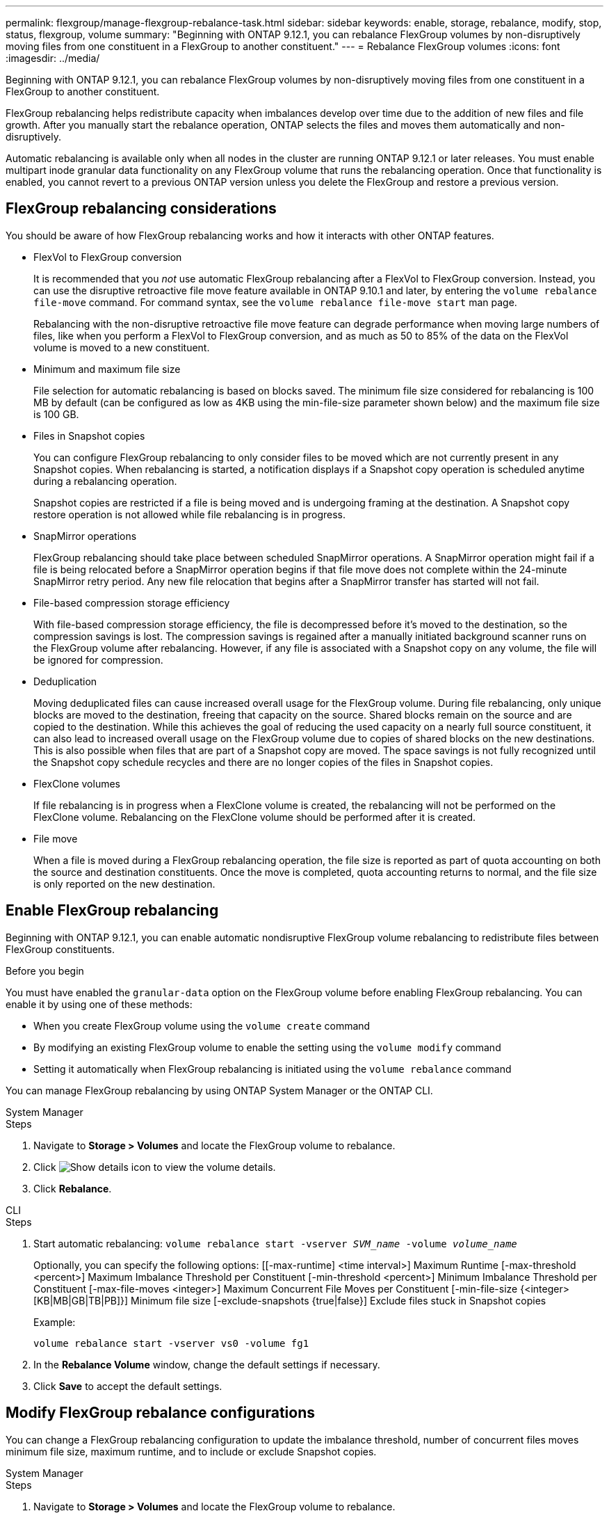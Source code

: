---
permalink: flexgroup/manage-flexgroup-rebalance-task.html
sidebar: sidebar
keywords: enable, storage, rebalance, modify, stop, status, flexgroup, volume
summary: "Beginning with ONTAP 9.12.1, you can rebalance FlexGroup volumes by non-disruptively moving files from one constituent in a FlexGroup to another constituent."
---
= Rebalance FlexGroup volumes
:icons: font
:imagesdir: ../media/

[.lead]
Beginning with ONTAP 9.12.1, you can rebalance FlexGroup volumes by non-disruptively moving files from one constituent in a FlexGroup to another constituent. 

FlexGroup rebalancing helps redistribute capacity when imbalances develop over time due to the addition of new files and file growth. After you manually start the rebalance operation, ONTAP selects the files and moves them automatically and non-disruptively.  
 

Automatic rebalancing is available only when all nodes in the cluster are running ONTAP 9.12.1 or later releases. You must enable multipart inode granular data functionality on any FlexGroup volume that runs the rebalancing operation.  Once that functionality is enabled, you cannot revert to a previous ONTAP version unless you delete the FlexGroup and restore a previous version.

== FlexGroup rebalancing considerations

You should be aware of how FlexGroup rebalancing works and how it interacts with other ONTAP features.

* FlexVol to FlexGroup conversion
+
It is recommended that you _not_ use automatic FlexGroup rebalancing after a FlexVol to FlexGroup conversion. Instead, you can use the disruptive retroactive file move feature available in ONTAP 9.10.1 and later, by entering the `volume rebalance file-move` command. For command syntax, see the `volume rebalance file-move start` man page.
+
Rebalancing with the non-disruptive retroactive file move feature can degrade performance when moving large numbers of files, like when you perform a FlexVol to FlexGroup conversion, and as much as 50 to 85% of the data on the FlexVol volume is moved to a new constituent. 

* Minimum and maximum file size
+
File selection for automatic rebalancing is based on blocks saved.  The minimum file size considered for rebalancing is 100 MB by default (can be configured as low as 4KB using the min-file-size parameter shown below) and the maximum file size is 100 GB.

* Files in Snapshot copies
+

You can configure FlexGroup rebalancing to only consider files to be moved which are not currently present in any Snapshot copies.  When rebalancing is started, a notification displays if a Snapshot copy operation is scheduled anytime during a rebalancing operation.
+
Snapshot copies are restricted if a file is being moved and is undergoing framing at the destination.  A Snapshot copy restore operation is not allowed while file rebalancing is in progress.

* SnapMirror operations
+
FlexGroup rebalancing should take place between scheduled SnapMirror operations. A SnapMirror operation might fail if a file is being relocated before a SnapMirror operation begins if that file move does not complete within the 24-minute SnapMirror retry period.  Any new file relocation that begins after a SnapMirror transfer has started will not fail.

* File-based compression storage efficiency
+
With file-based compression storage efficiency, the file is decompressed before it’s moved to the destination, so the compression savings is lost. The compression savings is regained after a manually initiated background scanner runs on the FlexGroup volume after rebalancing.  However, if any file is associated with a Snapshot copy on any volume, the file will be ignored for compression.

* Deduplication
+
Moving deduplicated files can cause increased overall usage for the FlexGroup volume. During file rebalancing, only unique blocks are moved to the destination, freeing that capacity on the source.  Shared blocks remain on the source and are copied to the destination.  While this achieves the goal of reducing the used capacity on a nearly full source constituent, it can also lead to increased overall usage on the FlexGroup volume due to copies of shared blocks on the new destinations.  This is also possible when files that are part of a Snapshot copy are moved. The space savings is not fully recognized until the Snapshot copy schedule recycles and there are no longer copies of the files in Snapshot copies.

* FlexClone volumes
+
If file rebalancing is in progress when a FlexClone volume is created, the rebalancing will not be performed on the FlexClone volume. Rebalancing on the FlexClone volume should be performed after it is created.

* File move
+
When a file is moved during a FlexGroup rebalancing operation, the file size is reported as part of quota accounting on both the source and destination constituents.  Once the move is completed, quota accounting returns to normal, and the file size is only reported on the new destination.

== Enable FlexGroup rebalancing
Beginning with ONTAP 9.12.1, you can enable automatic nondisruptive FlexGroup volume rebalancing to redistribute files between FlexGroup constituents. 

.Before you begin
You must have enabled the `granular-data` option on the FlexGroup volume before enabling FlexGroup rebalancing. You can enable it by using one of these methods:

* When you create FlexGroup volume using the `volume create` command
* By modifying an existing FlexGroup volume to enable the setting using the `volume modify` command
* Setting it automatically when FlexGroup rebalancing is initiated using the `volume rebalance` command

You can manage FlexGroup rebalancing by using ONTAP System Manager or the ONTAP CLI.

[role="tabbed-block"]
====

.System Manager
--
.Steps

. Navigate to *Storage > Volumes* and locate the FlexGroup volume to rebalance.
. Click image:icon_dropdown_arrow.gif[Show details icon] to view the volume details.
. Click *Rebalance*.

--

.CLI
--
.Steps
. Start automatic rebalancing: `volume rebalance start -vserver _SVM_name_ -volume _volume_name_`
+
Optionally, you can specify the following options:
    [[-max-runtime] <time interval>]    Maximum Runtime
    [-max-threshold <percent>]    Maximum Imbalance Threshold per Constituent
    [-min-threshold <percent>]     Minimum Imbalance Threshold per Constituent
    [-max-file-moves <integer>]    Maximum Concurrent File Moves per Constituent
    [-min-file-size {<integer>[KB|MB|GB|TB|PB]}]    Minimum file size
    [-exclude-snapshots {true|false}]    Exclude files stuck in Snapshot copies
+
Example: 
+
----
volume rebalance start -vserver vs0 -volume fg1
----

. In the *Rebalance Volume* window, change the default settings if necessary.
. Click *Save* to accept the default settings.

--
====

== Modify FlexGroup rebalance configurations 

You can change a FlexGroup rebalancing configuration to update the imbalance threshold, number of concurrent files moves minimum file size, maximum runtime, and to include or exclude Snapshot copies.

[role="tabbed-block"]
====

.System Manager
--
.Steps
. Navigate to *Storage > Volumes* and locate the FlexGroup volume to rebalance.
. Click image:icon_dropdown_arrow.gif[Show details icon] to view the volume details.
. Click *Rebalance*.
. In the *Rebalance Volume* window, change the default settings as needed.
. Click *Save*.

--

.CLI
--
.Step
. Modify automatic rebalancing: `volume rebalance modify -vserver _SVM_name_ -volume _volume_name_`
+
You can specify one or more of the following options:
    [[-max-runtime] <time interval>]    Maximum Runtime
    [-max-threshold <percent>]    Maximum Imbalance Threshold per Constituent
    [-min-threshold <percent>]     Minimum Imbalance Threshold per Constituent
    [-max-file-moves <integer>]    Maximum Concurrent File Moves per Constituent
    [-min-file-size {<integer>[KB|MB|GB|TB|PB]}]    Minimum file size
    [-exclude-snapshots {true|false}]    Exclude files stuck in Snapshot copies

--
====

== Stop FlexGroup rebalance
After FlexGroup rebalancing is enabled, you can stop it at any time.

[role="tabbed-block"]
====

.System Manager
--
.Steps
. Navigate to *Storage > Volumes* and locate the FlexGroup volume.
. Click image:icon_dropdown_arrow.gif[Show details icon] to view the volume details.
. Click *Stop Rebalance*.
--

.CLI
--
.Step
. Stop FlexGroup rebalancing: `volume rebalance stop -vserver _SVM_name_ -volume _volume_name_`
--
====

== View FlexGroup rebalance status
You can display the status about a FlexGroup rebalance operation, the FlexGroup rebalance configuration, the rebalance operation time, and the rebalance instance details.

[role="tabbed-block"]
====

.System Manager
--
.Steps
. Navigate to *Storage > Volumes* and locate the FlexGroup volume.
. Click image:icon_dropdown_arrow.gif[Show details icon] to view the FlexGroup details.
. *FlexGroup Balance Status* is displayed near the bottom of the details pane. 
. To view information about the last rebalance operation, click *Last Volume Rebalance Status*.


--

.CLI
--
.Step
. View the status of a FlexGroup rebalance operation: `volume rebalance show`
+
Example of rebalance state:
+
----
> volume rebalance show
Vserver: vs0
                                                        Target     Imbalance
Volume       State                  Total      Used     Used       Size     %
------------ ------------------ --------- --------- --------- --------- -----
fg1          idle                     4GB   115.3MB         -       8KB    0%
----
+
Example of rebalance configuration details:
+
----
> volume rebalance show -config
Vserver: vs0
                    Max            Threshold         Max          Min          Exclude
Volume              Runtime        Min     Max       File Moves   File Size    Snapshot
---------------     ------------   -----   -----     ----------   ---------    ---------
fg1                 6h0m0s         5%      20%          25          4KB          true
----
+
Example of rebalance time details:
+
----
> volume rebalance show -time
Vserver: vs0
Volume               Start Time                    Runtime        Max Runtime
----------------     -------------------------     -----------    -----------
fg1                  Wed Jul 20 16:06:11 2022      0h1m16s        6h0m0s
----
+
Example of rebalance instance details:
+
----
    > volume rebalance show -instance
    Vserver Name: vs0
    Volume Name: fg1
    Is Constituent: false
    Rebalance State: idle
    Rebalance Notice Messages: -
    Total Size: 4GB
    AFS Used Size: 115.3MB
    Constituent Target Used Size: -
    Imbalance Size: 8KB
    Imbalance Percentage: 0%
    Moved Data Size: -
    Maximum Constituent Imbalance Percentage: 1%
    Rebalance Start Time: Wed Jul 20 16:06:11 2022
    Rebalance Stop Time: -
    Rebalance Runtime: 0h1m32s
    Rebalance Maximum Runtime: 6h0m0s
    Maximum Imbalance Threshold per Constituent: 20%
    Minimum Imbalance Threshold per Constituent: 5%
    Maximum Concurrent File Moves per Constituent: 25
    Minimum File Size: 4KB
    Exclude Files Stuck in Snapshot Copies: true
----
--
====


// 2023-Jan-30, issue# 763
// 2022-Oct-7, IE-532